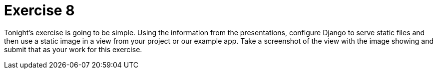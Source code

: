 = Exercise 8

Tonight's exercise is going to be simple. Using the information from the
presentations, configure Django to serve static files and then use a static
image in a view from your project or our example app. Take a screenshot of the
view with the image showing and submit that as your work for this exercise.
